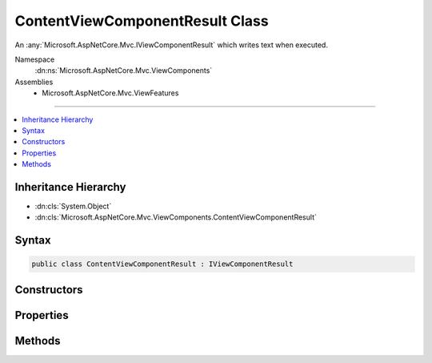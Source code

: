

ContentViewComponentResult Class
================================






An :any:`Microsoft.AspNetCore.Mvc.IViewComponentResult` which writes text when executed.


Namespace
    :dn:ns:`Microsoft.AspNetCore.Mvc.ViewComponents`
Assemblies
    * Microsoft.AspNetCore.Mvc.ViewFeatures

----

.. contents::
   :local:



Inheritance Hierarchy
---------------------


* :dn:cls:`System.Object`
* :dn:cls:`Microsoft.AspNetCore.Mvc.ViewComponents.ContentViewComponentResult`








Syntax
------

.. code-block:: csharp

    public class ContentViewComponentResult : IViewComponentResult








.. dn:class:: Microsoft.AspNetCore.Mvc.ViewComponents.ContentViewComponentResult
    :hidden:

.. dn:class:: Microsoft.AspNetCore.Mvc.ViewComponents.ContentViewComponentResult

Constructors
------------

.. dn:class:: Microsoft.AspNetCore.Mvc.ViewComponents.ContentViewComponentResult
    :noindex:
    :hidden:

    
    .. dn:constructor:: Microsoft.AspNetCore.Mvc.ViewComponents.ContentViewComponentResult.ContentViewComponentResult(System.String)
    
        
    
        
        Initializes a new :any:`Microsoft.AspNetCore.Mvc.ViewComponents.ContentViewComponentResult`\.
    
        
    
        
        :param content: Content to write. The content will be HTML encoded when written.
        
        :type content: System.String
    
        
        .. code-block:: csharp
    
            public ContentViewComponentResult(string content)
    

Properties
----------

.. dn:class:: Microsoft.AspNetCore.Mvc.ViewComponents.ContentViewComponentResult
    :noindex:
    :hidden:

    
    .. dn:property:: Microsoft.AspNetCore.Mvc.ViewComponents.ContentViewComponentResult.Content
    
        
    
        
        Gets the content.
    
        
        :rtype: System.String
    
        
        .. code-block:: csharp
    
            public string Content { get; }
    

Methods
-------

.. dn:class:: Microsoft.AspNetCore.Mvc.ViewComponents.ContentViewComponentResult
    :noindex:
    :hidden:

    
    .. dn:method:: Microsoft.AspNetCore.Mvc.ViewComponents.ContentViewComponentResult.Execute(Microsoft.AspNetCore.Mvc.ViewComponents.ViewComponentContext)
    
        
    
        
        Encodes and writes the :dn:prop:`Microsoft.AspNetCore.Mvc.ViewComponents.ContentViewComponentResult.Content`\.
    
        
    
        
        :param context: The :any:`Microsoft.AspNetCore.Mvc.ViewComponents.ViewComponentContext`\.
        
        :type context: Microsoft.AspNetCore.Mvc.ViewComponents.ViewComponentContext
    
        
        .. code-block:: csharp
    
            public void Execute(ViewComponentContext context)
    
    .. dn:method:: Microsoft.AspNetCore.Mvc.ViewComponents.ContentViewComponentResult.ExecuteAsync(Microsoft.AspNetCore.Mvc.ViewComponents.ViewComponentContext)
    
        
    
        
        Encodes and writes the :dn:prop:`Microsoft.AspNetCore.Mvc.ViewComponents.ContentViewComponentResult.Content`\.
    
        
    
        
        :param context: The :any:`Microsoft.AspNetCore.Mvc.ViewComponents.ViewComponentContext`\.
        
        :type context: Microsoft.AspNetCore.Mvc.ViewComponents.ViewComponentContext
        :rtype: System.Threading.Tasks.Task
        :return: A completed :any:`System.Threading.Tasks.Task`\.
    
        
        .. code-block:: csharp
    
            public Task ExecuteAsync(ViewComponentContext context)
    

